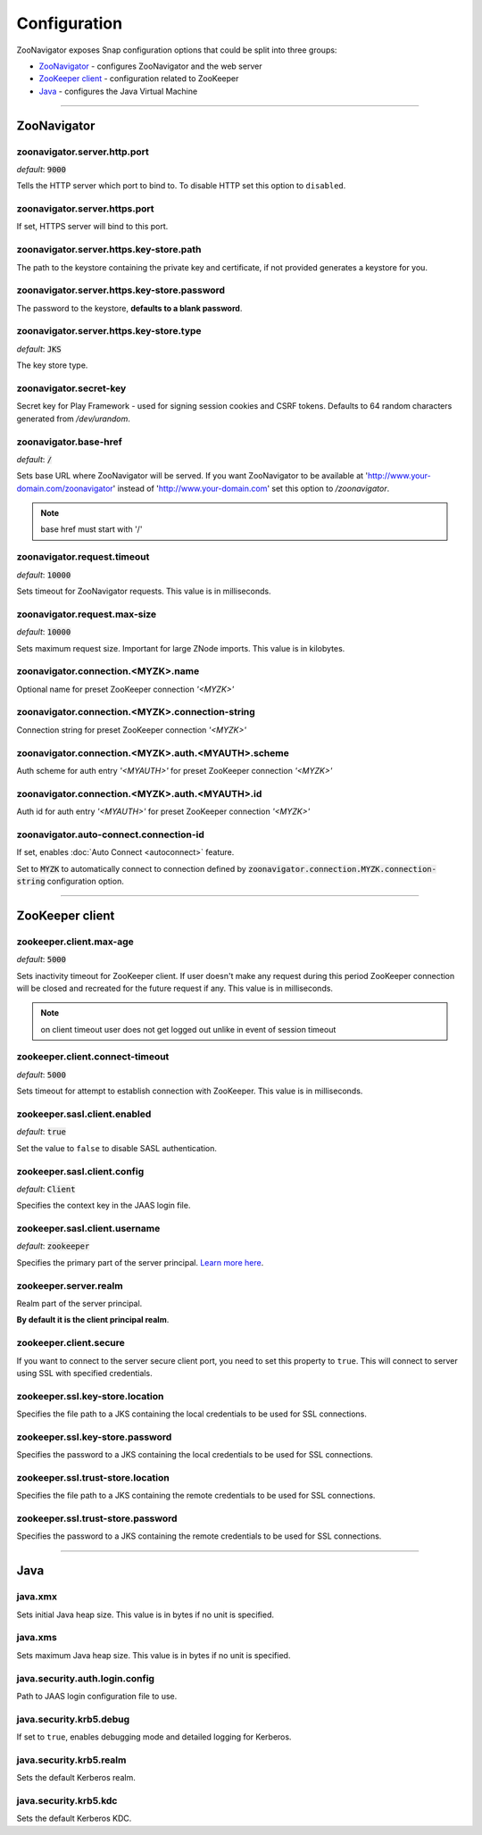=============
Configuration
=============

ZooNavigator exposes Snap configuration options that could be split into three groups:

* `ZooNavigator`_ - configures ZooNavigator and the web server
* `ZooKeeper client`_ - configuration related to ZooKeeper
* `Java`_ - configures the Java Virtual Machine

----

************
ZooNavigator
************

zoonavigator.server.http.port
-----------------------------
*default*: :code:`9000`  

Tells the HTTP server which port to bind to.
To disable HTTP set this option to ``disabled``.


zoonavigator.server.https.port
------------------------------
If set, HTTPS server will bind to this port.


zoonavigator.server.https.key-store.path
----------------------------------------
The path to the keystore containing the private key and certificate, if not provided generates a keystore for you.


zoonavigator.server.https.key-store.password
--------------------------------------------
The password to the keystore, **defaults to a blank password**.


zoonavigator.server.https.key-store.type
----------------------------------------
*default*: :code:`JKS`

The key store type.


zoonavigator.secret-key
-----------------------
Secret key for Play Framework - used for signing session cookies and CSRF tokens.  
Defaults to 64 random characters generated from */dev/urandom*.


zoonavigator.base-href
----------------------
*default*: :code:`/`

Sets base URL where ZooNavigator will be served.
If you want ZooNavigator to be available at 'http://www.your-domain.com/zoonavigator' instead of 'http://www.your-domain.com' set this option to `/zoonavigator`.

.. note::

  base href must start with '/'


zoonavigator.request.timeout
----------------------------
*default*: :code:`10000`

Sets timeout for ZooNavigator requests.
This value is in milliseconds.


zoonavigator.request.max-size
-----------------------------
*default*: :code:`10000`

Sets maximum request size. Important for large ZNode imports.
This value is in kilobytes.


zoonavigator.connection.<MYZK>.name
-----------------------------------
Optional name for preset ZooKeeper connection *'<MYZK>'*


zoonavigator.connection.<MYZK>.connection-string
------------------------------------------------
Connection string for preset ZooKeeper connection *'<MYZK>'*


zoonavigator.connection.<MYZK>.auth.<MYAUTH>.scheme
---------------------------------------------------
Auth scheme for auth entry *'<MYAUTH>'* for preset ZooKeeper connection *'<MYZK>'*


zoonavigator.connection.<MYZK>.auth.<MYAUTH>.id
-----------------------------------------------
Auth id for auth entry *'<MYAUTH>'* for preset ZooKeeper connection *'<MYZK>'*


zoonavigator.auto-connect.connection-id
---------------------------------------
If set, enables :doc:`Auto Connect <autoconnect>` feature.

Set to :code:`MYZK` to automatically connect to connection defined by :code:`zoonavigator.connection.MYZK.connection-string` configuration option.

----

****************
ZooKeeper client
****************

zookeeper.client.max-age
------------------------
*default*: :code:`5000`
  
Sets inactivity timeout for ZooKeeper client. If user doesn't make any request during this period ZooKeeper connection will be closed and recreated for the future request if any.  
This value is in milliseconds.

.. note::

  on client timeout user does not get logged out unlike in event of session timeout


zookeeper.client.connect-timeout
--------------------------------
*default*: :code:`5000`

Sets timeout for attempt to establish connection with ZooKeeper.  
This value is in milliseconds.


zookeeper.sasl.client.enabled
-----------------------------
*default*: :code:`true`  

Set the value to ``false`` to disable SASL authentication.


zookeeper.sasl.client.config
----------------------------
*default*: :code:`Client`  

Specifies the context key in the JAAS login file.


zookeeper.sasl.client.username
------------------------------
*default*: :code:`zookeeper`

Specifies the primary part of the server principal. `Learn more here <https://zookeeper.apache.org/doc/r3.5.2-alpha/zookeeperProgrammers.html#sc_java_client_configuration>`_.


zookeeper.server.realm
----------------------
Realm part of the server principal.  

**By default it is the client principal realm**.


zookeeper.client.secure
-----------------------
If you want to connect to the server secure client port, you need to set this property to ``true``.
This will connect to server using SSL with specified credentials.  


zookeeper.ssl.key-store.location
--------------------------------
Specifies the file path to a JKS containing the local credentials to be used for SSL connections.


zookeeper.ssl.key-store.password
--------------------------------
Specifies the password to a JKS containing the local credentials to be used for SSL connections.


zookeeper.ssl.trust-store.location
----------------------------------
Specifies the file path to a JKS containing the remote credentials to be used for SSL connections.


zookeeper.ssl.trust-store.password
----------------------------------
Specifies the password to a JKS containing the remote credentials to be used for SSL connections.

----

****
Java
****

java.xmx
--------
Sets initial Java heap size.
This value is in bytes if no unit is specified.


java.xms
--------
Sets maximum Java heap size.
This value is in bytes if no unit is specified.


java.security.auth.login.config
-------------------------------
Path to JAAS login configuration file to use.


java.security.krb5.debug
------------------------
If set to ``true``, enables debugging mode and detailed logging for Kerberos.


java.security.krb5.realm
------------------------
Sets the default Kerberos realm.


java.security.krb5.kdc
----------------------
Sets the default Kerberos KDC.

